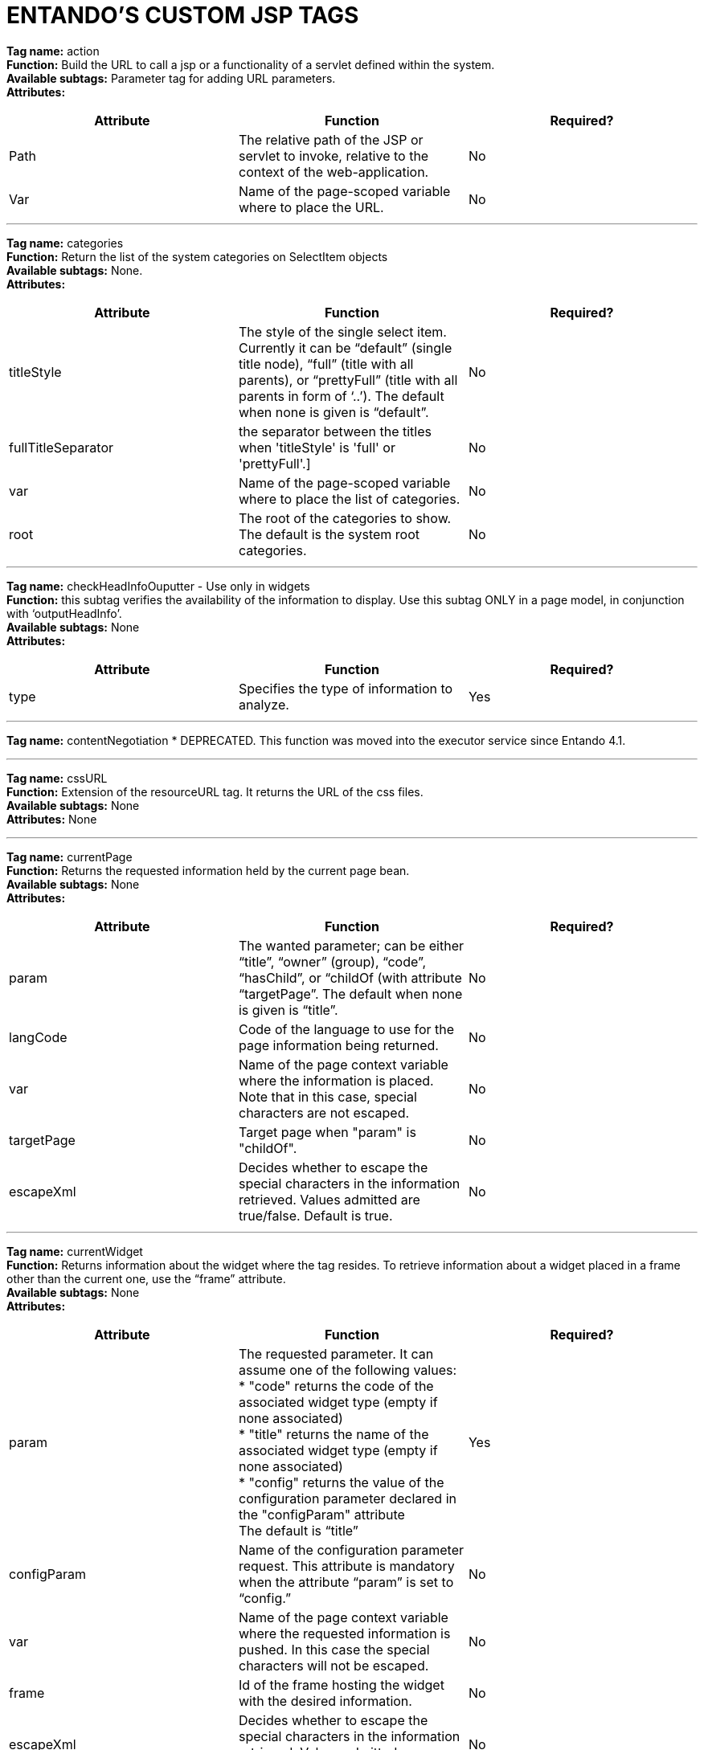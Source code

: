 = ENTANDO'S CUSTOM JSP TAGS

:sectnums:
:sectanchors:
:imagesdir: images/

*Tag name:* action +
*Function:* Build the URL to call a jsp or a functionality of a servlet defined within the system. +
*Available subtags:* Parameter tag for adding URL parameters. +
*Attributes:*

|===
| *Attribute* | *Function* | *Required?*

| Path | The relative path of the JSP or servlet to invoke, relative to the context of the web-application. | No

| Var | Name of the page-scoped variable where to place the URL. | No
|===

'''


*Tag name:* categories +
*Function:* Return the list of the system categories on SelectItem objects +
*Available subtags:* None. +
*Attributes:*

|===
| *Attribute* | *Function* | *Required?*

| titleStyle | The style of the single select item. Currently it can be “default” (single title node), “full” (title with all parents), or “prettyFull” (title with all parents in form of ‘..’). The default when none is given is “default”. | No

| fullTitleSeparator | the separator between the titles when 'titleStyle' is 'full' or 'prettyFull'.] | No

| var | Name of the page-scoped variable where to place the list of categories. | No

| root | The root of the categories to show. The default is the system root categories. | No
|===

'''

*Tag name:* checkHeadInfoOuputter - Use only in widgets +
*Function:* this subtag verifies the availability of the information to display. Use this subtag ONLY in a page model, in conjunction with ‘outputHeadInfo’. +
*Available subtags:* None +
*Attributes:*
|===
| *Attribute* | *Function* | *Required?*

| type | Specifies the type of information to analyze. | Yes
|===

'''

*Tag name:* contentNegotiation * DEPRECATED. This function was moved into the executor service since Entando 4.1.

'''

*Tag name:* cssURL +
*Function:* Extension of the resourceURL tag. It returns the URL of the css files. +
*Available subtags:* None +
*Attributes:* None

'''

*Tag name:* currentPage +
*Function:* Returns the requested information held by the current page bean. +
*Available subtags:* None +
*Attributes:*

|===
| *Attribute* | *Function* | *Required?*

| param | The wanted parameter; can be either “title”, “owner” (group), “code”, “hasChild”, or “childOf (with attribute “targetPage”. The default when none is given is “title”. | No

| langCode | Code of the language to use for the page information being returned. | No

| var | Name of the page context variable where the information is placed. Note that in this case, special characters are not escaped. | No

| targetPage | Target page when "param" is "childOf". | No

| escapeXml | Decides whether to escape the special characters in the information retrieved. Values admitted are true/false. Default is true. | No
|===

'''

*Tag name:* currentWidget +
*Function:* Returns information about the widget where the tag resides. To retrieve information about a widget placed in a frame other than the current one, use the “frame” attribute. +
*Available subtags:* None +
*Attributes:*

|===
| *Attribute* | *Function* | *Required?*

| param | The requested parameter. It can assume one of the following values: +
* "code" returns the code of the associated widget type (empty if none associated) +
* "title" returns the name of the associated widget type (empty if none associated) +
* "config" returns the value of the configuration parameter declared in the "configParam" attribute +
The default is “title” | Yes

| configParam | Name of the configuration parameter request. This attribute is mandatory when the attribute “param” is set to “config.” | No

| var | Name of the page context variable where the requested information is pushed. In this case the special characters will not be escaped. | No

| frame | Id of the frame hosting the widget with the desired information. | No

| escapeXml | Decides whether to escape the special characters in the information retrieved. Values admitted are true/false. Default is true. | No
|===

'''


*Tag name:* currentShowlet * DEPRICATED - Use currentWidget for Entando versions 4.0.0+ +
*Function:* Returns informations about the widget where the tag resides. To obtain information about a widget placed in a frame other than the current, use the "frame" attribute. +
*Available subtags:* None +
*Attributes:*

|===
| *Attribute* | *Function* | *Required?*

| param | The requested parameter. It can assume one of the following values: +
* "code" returns the code of the associated widget type (empty if none associated) +
* "title" returns the name of the associated widget type (empty if none associated) +
* "config" returns the value of the configuration parameter declared in the "configParam" attribute +
The default is “title” | Yes

| configParam | Name of the configuration parameter request. This attribute is mandatory when the attribute “param” is set to “config.” | No

| var | Name of the page context variable where the requested information is pushed. In this case the special characters will not be escaped. | No

| frame | Id of the frame hosting the widget with the desired information. | No

| escapeXml | Decides whether to escape the special characters in the information retrieved. Values admitted are true/false. Default is true. | No
|===

'''

*Tag name:* fragment +
*Function:* Print a gui fragment by the given code. +
*Available subtags:* None +
*Attributes:*
|===
| *Attribute* | *Function* | *Required?*

| code | The code of the fragment to return. | Yes
| var | Name of the page context variable where the requested information is pushed. In this case the special characters will not be escaped. | No
| escapeXml | Decides whether to escape the special characters in the information retrieved. Values admitted are true/false. Default is true. | No
|===


'''

*Tag name:* freemarkerTemplateParameter +
*Function:* Add a parameter into the Freemarker's TemplateModel Map +
*Available subtags:* None +
*Attributes:*

|===
| *Attribute* | *Function* | *Required?*

| var | Name of the variable where the requested information is pushed. | Yes
| valueName | Name of the variable of the page context where extract the information. | Yes
| removeOnEndTag | Whether to remove the parameter on end of Tag. | No
|===

'''


*Tag name:* headInfo * SPECIAL SYSTEM TAG - Use only in widgets +
*Function:* Declares the information to insert in the header of the HTML page. The information can be passed as an attribute or, in an indirect manner, through a variable of the page context. +

It is mandatory to specify the type of the information. +
*Available subtags:* None +
*Attributes:*
|===
| *Attribute* | *Function* | *Required?*

| type | Declaration of the information type. Currently only "CSS" is currently supported. | Yes
| info | Information to declare. This is an alternative of the "var" attribute. | No
| var | Name of the variable holding the information to declare.This attribute is the alternative of the "info" one. This variable can be used for those types of information that cannot be held by an attribute. | No
|===

'''

*Tag name:* i18n +
*Function:* Return the string associated to the given key in the specified language.This string is either returned (and rendered) or can be optionally placed in a page context variable. +

This tag can use the ParameterTag sub-tag to add label parameters. +
*Available subtags:* ParameterTag +
*Attributes:*
|===
| *Attribute* | *Function* | *Required?*

| key | Key of the label to return. | Yes
| lang | Code of the language requested for the label. | No
| var | Name of the page context variable where the requested information is pushed. In this case the special characters will not be escaped. | No
| escapeXml | Decides whether to escape the special characters in the information retrieved. Values admitted are true/false. Default is true. | No
|===


'''


*Tag name:* ifauthorized +
*Function:* Toggles the visibility of the elements contained in its body, depending on user permissions. +
*Available subtags:* None + 
*Attributes:*
|===
| *Attribute* | *Function* | *Required?*

| permission | The code of the permission required. | No
| groupName | The name of the group membership required. | No
| var | The name of the (boolean) page context parameter where the result of the authorization check is placed. | No
|===

'''

*Tag name:* imageURL +
*Function:* Extension of the ResourceURL tag. It returns the URL of the images to display as static content outside the cms. +
*Available subtags:* None +
*Attributes:* None

'''


*Tag name:* info +
*Function:* Returns the information of the desired system parameter. +
*Available subtags:* None +
*Attributes:*
|===
| *Attribute* | *Function* | *Required?*

| key | Key of the desired system parameter, admitted values are: +
* "startLang" returns the code of start language of web browsing +
* "defaultLang" returns the code of default language +
* "currentLang" returns the code of current language +
* "langs" returns the list of the languages defined in the system +
* "systemParam" returns the value of the system param specified in the "paramName" attribute. | Yes
| var | Name of the variable where to store the retrieved information (page scope).
In this case the special characters will not be escaped. | No
| paramName | Name of the wanted system parameter; it is mandatory if the "key" attribute is "systemParam", otherwise it is ignored. | No
| escapeXml | Toggles the escape of special characters in the information retrieved. Values admitted are true/false. Default is true. | No
|===

'''


*Tag name:* internalServlet * SPECIAL SYSTEM TAG - Use only in widgets +
*Function:* Tag for the "Internal Servlet" functionality. Publishes a function served by an internal Servlet; the servlet is invoked from a path specified in the attribute "actionPath" or by the widget parameter sharing the same name. This tag can be used only in a widgets. +
*Available subtags:* None +
*Attributes:*
|===
| *Attribute* | *Function* | *Required?*

| actionPath | The initial action path. | No
| staticAction | Whether to execute only the given action path. Possible entries (true/false). Default value: false. | No
|===

'''


*Tag name:* externalFramework * DEPRECATED*; use "internalServlet" instead. +
*Function:* Tag for the "External Framework" widget.


'''

*Tag name:* outputHeadInfo * SPECIAL SYSTEM TAG - Use only in page models +
*Function:* Iterates over various information in HTML header displaying them; this tag works in conjunction with other specific sub-tags. Note that the body can contain *only* a sub-tag, or information, at once. This tag must be used *only* in a page model. +
*Available subtags:* None +
*Attributes:*
|===
| *Attribute* | *Function* | *Required?*

type
Specifies the type of information to return, in accordance with the sub-tag to use. |
Yes
|===


'''

*Tag name:* pageInfo +
*Function:* Returns the information of the specified page. This tag can use the sub-tag "ParameterTag" to add url parameters if the info attribute is set to 'url'. +
*Available subtags:* None +
*Attributes:*
|===
| *Attribute* | *Function* | *Required?*

| pageCode | The code of the page. | Yes
| info | Code of required page parameter. Possible entries: "code" (default value) , "title", "owner" (group), "url", "hasChild" or "childOf" (with attribute "targetPage"). | No
| langCode | Code of the language to use for the returned information. | No
| var | Name used to reference the value pushed into the pageContext. In this case, the system *will not* escape the special characters in the value entered in pageContext. | Yes
| targetPage | Target page when "param" is "childOf". | No
| escapeXml | Whether to escape HTML. Possible entries (true/false). Default value: true. | No
|===


'''

*Tag name:* pager +
*Function:* List pager. +
*Available subtags:* None +
*Attributes:*
|===
| *Attribute* | *Function* | *Required?*

| max | The maximum value for each object group. | No
| listName | Name of the list as found in the request. | Yes
| objectName | Name of the object currently iterated. The following methods are exposed: getMax, getPrevItem, getNextItem, getCurrItem, getSize, getBegin, getEnd, getMaxItem, getPagerId. | Yes
| pagerId | Sets the ID of the pager itself, it has to be used when two or more pagers exist in the same page. This attributes overrides "pagerIdFromFrame". | No
| pagerIdFromFrame | Sets the ID of the pager (mandatory when two or more pagers share the same page) based upon the frame where the tag is placed. Admitted values are (true/false), the latter being the default. Note that the "pagerId" attribute takes precedence over this one. | No
| advanced | Toggles the pager in advanced mode. Admitted values are (true/false). Use the advanced mode the tag is used when the list to iterate over is excessively large. |
No
| offset | This attribute is considered only when the pager is in advanced mode. This is the numeric value of the single step increment (or decrement) when iterating over the list. | No
|===

'''


*Tag name:* parameter +
*Function:* This tag can be used to parameterise other tags. The parameter value can be added through the 'value' attribute or the body tag. When you declare the param tag, the value can be defined in either a value attribute or as text between the start and the ending of the tag. +
*Available subtags:* None +
*Attributes:*
|===
| *Attribute* | *Function* | *Required?*

| name | The name of the parameter. | Yes
| value | The value of the parameter. | No
|===

'''


*Tag name:* printHeadInfo - Use only with pagemodels +
*Function:* Returns the information to display. This sub-tag must be used *only* in a page model, in conjunction with 'outputHeadInfo'. +
*Available subtags:* None +
*Attributes:* None

'''

*Tag name:* resourceURL +
*Function:* Returns URL of the resources. +
*Available subtags:* None +
*Attributes:*
|===
| *Attribute* | *Function* | *Required?*

| root | Declares the resource root. If not otherwise specified, the value of SystemConstants.PAR_RESOURCES_ROOT_URL is used. | No
| folder | Declares a specific directory for the desired resources. Unless specified,the value "" (empty string) is used to generate the URL. | No
|===

'''


*Tag name:* show * SPECIAL SYSTEM TAG - Use only in pagemodels +
*Function:* Defines the position of inclusion of a widget. This tag can be used *only* in a page model. +
*Available subtags:* None +
*Attributes:*
|===
| *Attribute* | *Function* | *Required?*

| frame | The positional number of the frame, starting from 0. | Yes
|===


'''


*Tag name:* url +
*Function:* Generates the complete URL of a portal page. The URL returned is either returned (and rendered) or placed in the given variable. To insert parameters in the query string the sub-tag "ParameterTag" is provided. +
*Available subtags:* None +
*Attributes:*
|===
| *Attribute* | *Function* | *Required?*

| page Code of the destination page. The default is the current page. | No
| lang | Code of the language to use in the destination page. | No
| var | Name of the page-scoped variable where to place the URL. | No
| paramRepeat | Repeats in the URL all the parameters of the actual request. | No
| excludeParameters | Sets the list of parameter names (comma separated) to exclude from repeating. By default, this attribute excludes only the password parameter of the login form. Used only when paramRepeat="true". | No
|===

'''

*Tag name:* urlPar * DEPRECATED - use ParameterTag instead +
*Function:* This is the sub-tag of the "url" tag. Adds a parameter in the URL query string generated.


'''


*Tag name:* pageWithWidget +
*Function:* Search and return the page (or the list of pages) with the given widget type. When "filterParamName" and "filterParamValue" attributes are present, the returned list will be filtered by a specific widget configuration. +
*Available subtags:* None +
*Attributes:*
|===
| *Attribute* | *Function* | *Required?*

| var | null | Yes
| widgetTypeCode | The code of the widget to search. | Yes
| filterParamName | Optional widget config param name. | No
| filterParamValue | Optional widget config param value. | No
| listResult | Optional, dafault false. When true the result is a list of pages, when false the returned page is the first occurence. | No
|===


'''

*Tag name:* currentUserProfileAttribute +
*Function:* Current User Profile tag. Return an attribute value of the current user profile. +
*Available subtags:* None +
*Attributes:*
|===
| *Attribute* | *Function* | *Required?*

| attributeName | The name of the attribute from which extract the value. | No
| attributeRoleName | The name of the attribute role from which extract the value. | No
| var | Name used to reference the value pushed into the pageContext. | No
| escapeXml | Decides whether to escape the special characters in the information retrieved or not. Value admitted (true/false). The default is true. | No
|===


'''

*Tag name:* userProfileAttribute +
*Function:* User profile tag. Returns an attribute value from the profile give a an username. +
*Available subtags:* None +
*Attributes:*
|===
| *Attribute* | *Function* | *Required?*

| username | Returns the username. | Yes
| attributeName | The name of the attribute from which to extract the value. | No
| attributeRoleName | the name of the attribute role from which extract the value. | No
| var | Name used to reference the value pushed into the pageContext. | No
| escapeXml | Decides whether to escape the special characters in the information retrieved or not. Value admitted (true/false), the default is true. | No
|===
